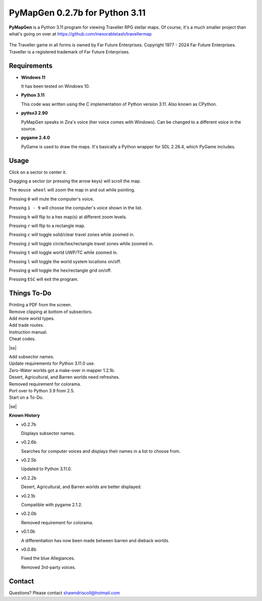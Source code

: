 **PyMapGen 0.2.7b for Python 3.11**
===================================

**PyMapGen** is a Python 3.11 program for viewing Traveller RPG stellar maps. Of course, it's a much smaller project than what's going on over at https://github.com/inexorabletash/travellermap


.. figure:: images/mapgen_cover_art.png


The Traveller game in all forms is owned by Far Future Enterprises.
Copyright 1977 - 2024 Far Future Enterprises.
Traveller is a registered trademark of Far Future Enterprises.

.. image:: images/video.png
    :target: https://www.youtube.com/watch?v=9HZSrX36lh8

.. figure:: images/mapgen_screen1.png

.. figure:: images/mapgen_screen2.png

.. figure:: images/mapgen_screen3.png

.. figure:: images/mapgen_screen4.png

Requirements
------------

* **Windows 11**

  It has been tested on Windows 10.

* **Python 3.11**

  This code was written using the C implementation of Python version 3.11. Also known as CPython.

* **pyttsx3 2.90**

  PyMapGen speaks in Zira's voice (her voice comes with Windows). Can be changed to a different voice in the source.

* **pygame 2.4.0**

  PyGame is used to draw the maps. It's basically a Python wrapper for SDL 2.26.4, which PyGame includes.



Usage
-----

Click on a sector to center it.

Dragging a sector (or pressing the arrow keys) will scroll the map.

The ``mouse wheel`` will zoom the map in and out while pointing.

Pressing ``0`` will mute the computer's voice.

Pressing ``1 - 9`` will choose the computer's voice shown in the list.

Pressing ``h`` will flip to a hex map(s) at different zoom levels.

Pressing ``r`` will flip to a rectangle map.

Pressing ``c`` will toggle solid/clear travel zones while zoomed in.

Pressing ``z`` will toggle circle/hex/rectangle travel zones while zoomed in.

Pressing ``t`` will toggle world UWP/TC while zoomed in.

Pressing ``l`` will toggle the world system locations on/off.

Pressing ``g`` will toggle the hex/rectangle grid on/off.

Pressing ``ESC`` will exit the program.

.. |ss| raw:: html

    <strike>

.. |se| raw:: html

    </strike>

Things To-Do
------------

| Printing a PDF from the screen.
| Remove clipping at bottom of subsectors.
| Add more world types.
| Add trade routes.
| Instruction manual.
| Cheat codes.
|ss|

| Add subsector names.
| Update requirements for Python 3.11.0 use.
| Zero-Water worlds got a make-over in mapper 1.2.1b.
| Desert, Agricultural, and Barren worlds need refreshes.
| Removed requirement for colorama.
| Port over to Python 3.9 from 2.5.
| Start on a To-Do.

|se|

**Known History**

* v0.2.7b

  Displays subsector names.

* v0.2.6b

  Searches for computer voices and displays their names in a list to choose from.

* v0.2.5b

  Updated to Python 3.11.0.

* v0.2.2b

  Desert, Agricultural, and Barren worlds are better displayed.

* v0.2.1b

  Compatible with pygame 2.1.2.

* v0.2.0b

  Removed requirement for colorama.

* v0.1.0b

  A differentiation has now been made between barren and dieback worlds.
  
* v0.0.8b

  Fixed the blue Allegiances.
  
  Removed 3rd-party voices.


Contact
-------
Questions? Please contact shawndriscoll@hotmail.com
